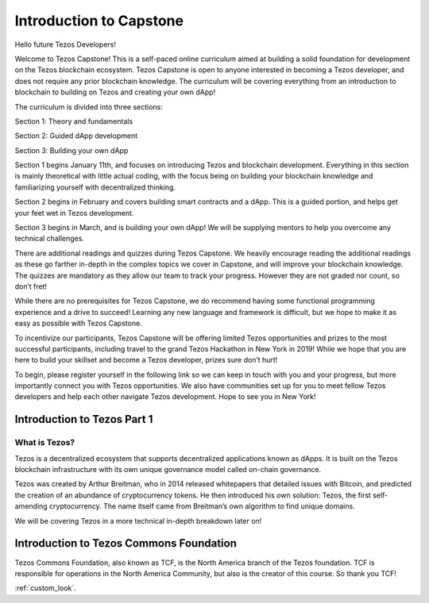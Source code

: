 .. _getting_started:

***************
Introduction to Capstone
***************

.. _installing-docdir:

Hello future Tezos Developers!

Welcome to Tezos Capstone! This is a self-paced online curriculum aimed at building a solid foundation for development on the Tezos blockchain ecosystem. Tezos Capstone is open to anyone interested in becoming a Tezos developer, and does not require any prior blockchain knowledge. The curriculum will be covering everything from an introduction to blockchain to building on Tezos and creating your own dApp!

The curriculum is divided into three sections:

Section 1: Theory and fundamentals

Section 2: Guided dApp development

Section 3: Building your own dApp

Section 1 begins January 11th, and focuses on introducing Tezos and blockchain development. Everything in this section is mainly theoretical with little actual coding, with the focus being on building your blockchain knowledge and familiarizing yourself with decentralized thinking.

Section 2 begins in February and covers building smart contracts and a dApp. This is a guided portion, and helps get your feet wet in Tezos development.

Section 3 begins in March, and is building your own dApp! We will be supplying mentors to help you overcome any technical challenges.

There are additional readings and quizzes during Tezos Capstone. We heavily encourage reading the additional readings as these go farther in-depth in the complex topics we cover in Capstone, and will improve your blockchain knowledge. The quizzes are mandatory as they allow our team to track your progress. However they are not graded nor count, so don’t fret!

While there are no prerequisites for Tezos Capstone, we do recommend having some functional programming experience and a drive to succeed! Learning any new language and framework is difficult, but we hope to make it as easy as possible with Tezos Capstone.

To incentivize our participants, Tezos Capstone will be offering limited Tezos opportunities and prizes to the most successful participants, including travel to the grand Tezos Hackathon in New York in 2019! While we hope that you are here to build your skillset and become a Tezos developer, prizes sure don’t hurt!

To begin, please register yourself in the following link so we can keep in touch with you and your progress, but more importantly connect you with Tezos opportunities. We also have communities set up for you to meet fellow Tezos developers and help each other navigate Tezos development. Hope to see you in New York!

Introduction to Tezos Part 1
=============================

What is Tezos?
-----------------

Tezos is a decentralized ecosystem that supports decentralized applications known as dApps. It is built on the Tezos blockchain infrastructure with its own unique governance model called on-chain governance.

Tezos was created by Arthur Breitman, who in 2014 released whitepapers that detailed issues with Bitcoin, and predicted the creation of an abundance of cryptocurrency tokens. He then introduced his own solution: Tezos, the first self-amending cryptocurrency. The name itself came from Breitman’s own algorithm to find unique domains.

We will be covering Tezos in a more technical in-depth breakdown later on!

Introduction to Tezos Commons Foundation
=============================

Tezos Commons Foundation, also known as TCF, is the North America branch of the Tezos foundation. TCF is responsible for operations in the North America Community, but also is the creator of this course. So thank you TCF!

:ref:`custom_look`.
